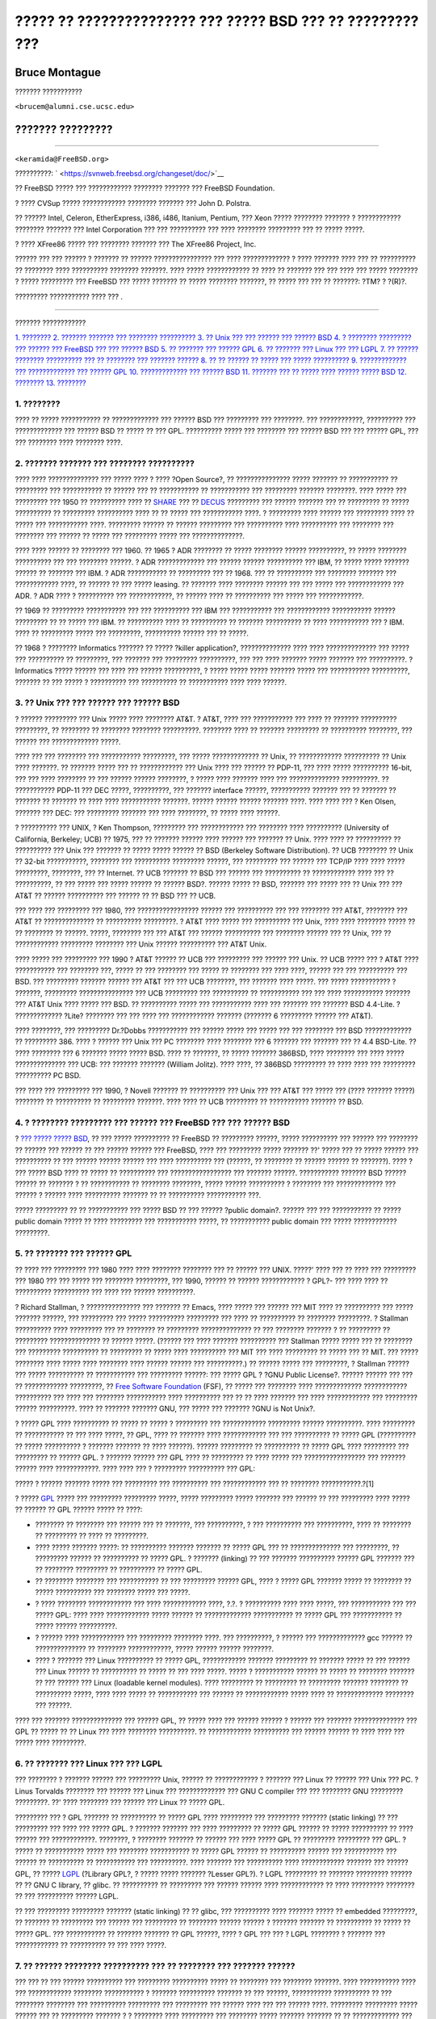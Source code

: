 ===========================================================
????? ?? ??????????????? ??? ????? BSD ??? ?? ????????? ???
===========================================================

.. raw:: html

   <div class="article" lang="el" lang="el">

.. raw:: html

   <div class="titlepage" xmlns="">

.. raw:: html

   <div>

.. raw:: html

   <div>

.. raw:: html

   </div>

.. raw:: html

   <div>

.. raw:: html

   <div class="authorgroup" xmlns="http://www.w3.org/1999/xhtml">

.. raw:: html

   <div class="author">

Bruce Montague
~~~~~~~~~~~~~~

??????? ???????????

.. raw:: html

   <div class="affiliation">

.. raw:: html

   <div class="address">

``<brucem@alumni.cse.ucsc.edu>``

.. raw:: html

   </div>

.. raw:: html

   </div>

.. raw:: html

   </div>

.. raw:: html

   <div class="author">

??????? ?????????
~~~~~~~~~~~~~~~~~

??????????

.. raw:: html

   <div class="affiliation">

.. raw:: html

   <div class="address">

``<keramida@FreeBSD.org>``

.. raw:: html

   </div>

.. raw:: html

   </div>

.. raw:: html

   </div>

.. raw:: html

   </div>

.. raw:: html

   </div>

.. raw:: html

   <div>

??????????: ` <https://svnweb.freebsd.org/changeset/doc/>`__

.. raw:: html

   </div>

.. raw:: html

   <div>

.. raw:: html

   <div class="legalnotice" xmlns="http://www.w3.org/1999/xhtml">

?? FreeBSD ????? ??? ???????????? ???????? ??????? ??? FreeBSD
Foundation.

? ???? CVSup ????? ???????????? ???????? ??????? ??? John D. Polstra.

?? ?????? Intel, Celeron, EtherExpress, i386, i486, Itanium, Pentium,
??? Xeon ????? ???????? ??????? ? ???????????? ???????? ??????? ???
Intel Corporation ??? ??? ?????????? ??? ???? ???????? ????????? ??? ??
????? ?????.

? ???? XFree86 ????? ??? ???????? ??????? ??? The XFree86 Project, Inc.

?????? ??? ??? ?????? ? ??????? ?? ?????? ???????????????? ??? ????
????????????? ? ???? ??????? ???? ??? ?? ?????????? ?? ???????? ????
?????????? ???????? ???????. ???? ????? ???????????? ?? ???? ?? ???????
??? ??? ???? ??? ????? ???????? ? ????? ????????? ??? FreeBSD ??? ?????
??????? ?? ????? ???????? ???????, ?? ????? ??? ??? ?? ???????: ?TM? ?
?(R)?.

.. raw:: html

   </div>

.. raw:: html

   </div>

.. raw:: html

   <div>

????????? ??????????? ???? ??? .

.. raw:: html

   </div>

.. raw:: html

   </div>

--------------

.. raw:: html

   </div>

.. raw:: html

   <div class="toc">

.. raw:: html

   <div class="toc-title">

??????? ????????????

.. raw:: html

   </div>

`1. ???????? <#intro>`__
`2. ??????? ??????? ??? ???????? ?????????? <#history>`__
`3. ?? Unix ??? ??? ?????? ??? ?????? BSD <#unix-license>`__
`4. ? ???????? ????????? ??? ?????? ??? FreeBSD ??? ??? ??????
BSD <#current-bsdl>`__
`5. ?? ??????? ??? ?????? GPL <#origins-gpl>`__
`6. ?? ??????? ??? Linux ??? ??? LGPL <#origins-lgpl>`__
`7. ?? ?????? ???????? ?????????? ??? ?? ???????? ??? ???????
?????? <#orphaning>`__
`8. ?? ?? ?????? ?? ????? ??? ????? ?????????? <#license-cannot>`__
`9. ????????????? ??? ????????????? ??? ?????? GPL <#gpl-advantages>`__
`10. ????????????? ??? ?????? BSD <#bsd-advantages>`__
`11. ??????? ??? ?? ????? ???? ?????? ????? BSD <#recommendations>`__
`12. ???????? <#conclusion>`__
`13. ???????? <#addenda>`__

.. raw:: html

   </div>

.. raw:: html

   <div class="sect1">

.. raw:: html

   <div class="titlepage" xmlns="">

.. raw:: html

   <div>

.. raw:: html

   <div>

1. ????????
-----------

.. raw:: html

   </div>

.. raw:: html

   </div>

.. raw:: html

   </div>

???? ?? ????? ??????????? ?? ????????????? ??? ?????? BSD ??? ?????????
??? ????????. ??? ????????????, ?????????? ??? ????????????? ??? ??????
BSD ?? ????? ?? ??? GPL. ?????????? ????? ??? ???????? ??? ?????? BSD
??? ??? ?????? GPL, ??? ??? ???????? ???? ???????? ????.

.. raw:: html

   </div>

.. raw:: html

   <div class="sect1">

.. raw:: html

   <div class="titlepage" xmlns="">

.. raw:: html

   <div>

.. raw:: html

   <div>

2. ??????? ??????? ??? ???????? ??????????
------------------------------------------

.. raw:: html

   </div>

.. raw:: html

   </div>

.. raw:: html

   </div>

???? ???? ?????????????? ??? ????? ???? ? ???? ?Open Source?, ??
??????????????? ????? ??????? ?? ??????????? ?? ????????? ???
??????????? ?? ?????? ??? ?? ??????????? ?? ??????????? ??? ?????????
??????? ????????. ???? ????? ??? ????????? ??? 1950 ?? ?????????? ????
?? `SHARE <http://www.share.org>`__ ??? ??
`DECUS <http://www.decus.org>`__ ????????? ??? ?????? ??????? ??? ??
????????? ?? ????? ?????????? ?? ????????? ?????????? ???? ?? ?? ?????
??? ??????????? ????. ? ????????? ???? ?????? ??? ????????? ???? ??
????? ??? ??????????? ????. ????????? ?????? ?? ?????? ????????? ???
?????????? ???? ?????????? ??? ???????? ??? ???????? ??? ?????? ?? ?????
??? ????????? ????? ??? ??????????????.

???? ???? ?????? ?? ???????? ??? 1960. ?? 1965 ? ADR ???????? ?? ?????
???????? ?????? ??????????, ?? ????? ???????? ?????????? ??? ???
???????? ??????. ? ADR ????????????? ??? ?????? ?????? ?????????? ???
IBM, ?? ????? ????? ??????? ?????? ?? ??????? ??? IBM. ? ADR ???????????
?? ????????? ??? ?? 1968. ??? ?? ?????????? ??? ???????? ??????? ???
???????????? ????, ?? ?????? ?? ??? ????? leasing. ?? ??????? ????
???????? ?????? ??? ??? ????? ??? ???????????? ??? ADR. ? ADR ???? ?
?????????? ??? ????????????, ?? ?????? ???? ?? ?????????? ??? ????? ???
????????????.

?? 1969 ?? ????????? ??????????? ??? ??? ?????????? ??? IBM ???
??????????? ??? ???????????? ??????????? ?????? ????????? ?? ?? ?????
??? IBM. ?? ?????????? ???? ?? ?????????? ?? ??????? ?????????? ?? ????
??????????? ??? ? IBM. ???? ?? ????????? ????? ??? ?????????, ??????????
?????? ??? ?? ?????.

?? 1968 ? ???????? Informatics ??????? ?? ????? ?killer application?,
?????????????? ???? ???? ?????????????? ??? ????? ??? ?????????? ??
?????????, ??? ??????? ??? ????????? ??????????, ??? ??? ???? ???????
????? ??????? ??? ??????????. ? Informatics ????? ?????? ??? ???? ???
?????? ??????????, ? ????? ????? ????? ??????? ????? ??? ???????????
??????????, ??????? ?? ??? ????? ? ?????????? ??? ?????????? ??
??????????? ???? ???? ??????.

.. raw:: html

   </div>

.. raw:: html

   <div class="sect1">

.. raw:: html

   <div class="titlepage" xmlns="">

.. raw:: html

   <div>

.. raw:: html

   <div>

3. ?? Unix ??? ??? ?????? ??? ?????? BSD
----------------------------------------

.. raw:: html

   </div>

.. raw:: html

   </div>

.. raw:: html

   </div>

? ?????? ????????? ??? Unix ????? ???? ???????? AT&T. ? AT&T, ???? ???
??????????? ??? ???? ?? ??????? ?????????? ?????????, ?? ???????? ??
???????? ???????? ??????????. ???????? ???? ?? ??????? ????????? ??
?????????? ????????, ??? ?????? ??? ????????????? ?????.

???? ??? ??? ???????? ??? ??????????? ?????????, ??? ????? ?????????????
?? Unix, ?? ???????????? ?????????? ?? Unix ???? ???????. ?? ???????
????? ??? ?? ???????????? ??? Unix ???? ??? ?????? ?? PDP-11, ??? ????
????? ?????????? 16-bit, ??? ??? ???? ???????? ?? ??? ?????? ??????
????????, ? ????? ???? ??????? ???? ??? ?????????????? ??????????. ??
??????????? PDP-11 ??? DEC ?????, ??????????, ??? ??????? interface
??????, ??????????? ??????? ??? ?? ??????? ?? ??????? ?? ??????? ?? ????
???? ??????????? ???????. ?????? ?????? ?????? ??????? ????. ???? ????
??? ? Ken Olsen, ??????? ??? DEC: ??? ????????? ??????? ??? ????
????????, ?? ????? ???? ??????.

? ?????????? ??? UNIX, ? Ken Thompson, ????????? ??? ???????????? ???
???????? ???? ?????????? (University of California, Berkeley; UCB) ??
1975, ??? ?? ??????? ?????? ???? ?????? ??? ??????? ?? Unix. ???? ????
?? ?????????? ?? ?????????? ??? Unix ??? ??????? ?? ????? ????? ??????
?? BSD (Berkeley Software Distribution). ?? UCB ???????? ?? Unix ??
32-bit ???????????, ???????? ??? ?????????? ????????? ??????, ???
????????? ??? ?????? ??? TCP/IP ???? ???? ????? ?????????, ????????, ???
?? Internet. ?? UCB ??????? ?? BSD ??? ?????? ??? ?????????? ??
???????????? ???? ??? ?? ??????????, ?? ??? ????? ??? ????? ?????? ??
?????? BSD?. ?????? ????? ?? BSD, ??????? ??? ????? ??? ?? Unix ??? ???
AT&T ?? ?????? ?????????? ??? ?????? ?? ?? BSD ??? ?? UCB.

??? ???? ??? ????????? ??? 1980, ??? ????????????????? ?????? ???
?????????? ??? ??? ???????? ??? AT&T, ???????? ??? AT&T ??
?????????????? ?? ?????????? ?????????. ? AT&T ???? ????? ??? ??????????
??? Unix, ???? ???? ???????? ????? ?? ?? ???????? ?? ??????. ?????,
???????? ??? ??? AT&T ??? ?????? ?????????? ??? ???????? ?????? ??? ??
Unix, ??? ?? ???????????? ????????? ???????? ??? Unix ?????? ??????????
??? AT&T Unix.

???? ????? ??? ????????? ??? 1990 ? AT&T ?????? ?? UCB ??? ????????? ???
?????? ??? Unix. ?? UCB ????? ??? ? AT&T ???? ??????????? ??? ????????
???, ????? ?? ??? ???????? ??? ????? ?? ???????? ??? ???? ????, ??????
??? ??? ?????????? ??? BSD. ??? ????????? ??????? ?????? ??? AT&T ???
??? UCB ????????, ??? ??????? ???? ?????. ??? ????? ??????????? ?
???????, ????????? ??????????????? ??? UCB ????????? ??? ?????????? ??
??????????? ??? ??? ???? ??????????? ??????? ??? AT&T Unix ???? ?????
??? BSD. ?? ?????????? ????? ??? ??????????? ???? ??? ??????? ???
??????? BSD 4.4-Lite. ? ????????????? ?Lite? ???????? ??? ??? ???? ???
???????????? ??????? (??????? 6 ????????? ?????? ??? AT&T).

???? ????????, ??? ????????? Dr.?Dobbs ??????????? ??? ?????? ????? ???
????? ??? ??? ???????? ??? BSD ????????????? ?? ????????? 386. ???? ?
?????? ??? Unix ??? PC ???????? ???? ???????? ??? 6 ??????? ??? ???????
??? ?? 4.4 BSD-Lite. ?? ???? ???????? ??? 6 ??????? ????? ????? BSD.
???? ?? ???????, ?? ????? ??????? 386BSD, ???? ???????? ??? ???? ?????
?????????????? ??? UCB: ??? ??????? ??????? (William Jolitz). ???? ????,
?? 386BSD ????????? ?? ???? ???? ??? ????????? ?????????? PC BSD.

??? ???? ??? ????????? ??? 1990, ? Novell ??????? ?? ?????????? ??? Unix
??? ??? AT&T ??? ????? ??? (???? ??????? ?????) ???????? ?? ??????????
?? ????????? ???????. ???? ???? ?? UCB ????????? ?? ??????????? ???????
?? BSD.

.. raw:: html

   </div>

.. raw:: html

   <div class="sect1">

.. raw:: html

   <div class="titlepage" xmlns="">

.. raw:: html

   <div>

.. raw:: html

   <div>

4. ? ???????? ????????? ??? ?????? ??? FreeBSD ??? ??? ?????? BSD
-----------------------------------------------------------------

.. raw:: html

   </div>

.. raw:: html

   </div>

.. raw:: html

   </div>

? `??? ????? ?????
BSD <http://www.opensource.org/licenses/bsd-license.php>`__, ?? ???
????? ?????????? ?? FreeBSD ?? ????????? ??????, ????? ?????????? ???
?????? ??? ???????? ?? ?????? ??? ?????? ?? ??? ?????? ?????? ???
FreeBSD, ???? ??? ????????? ????? ??????? ??' ????? ??? ?? ????? ??????
??? ?????????? ?? ??? ?????? ?????? ?????? ??? ???? ?????????? ???
(??????, ?? ???????? ?? ?????? ?????? ?? ???????). ???? ? ??? ????? BSD
???? ?? ????? ?? ?????????? ??? ????????????????? ??? ??????? ??????.
??????????? ??????? BSD ?????? ?????? ?? ??????? ? ?? ??????????? ??
???????? ????????, ????? ?????? ?????????? ? ???????? ??? ?????????????
??? ?????? ? ?????? ???? ?????????? ??????? ?? ?? ?????????? ???????????
???.

????? ????????? ?? ?? ??????????? ??? ????? BSD ?? ??? ?????? ?public
domain?. ?????? ??? ??? ??????????? ?? ????? public domain ????? ?? ????
????????? ??? ??????????? ?????, ?? ??????????? public domain ??? ?????
???????????? ?????????.

.. raw:: html

   </div>

.. raw:: html

   <div class="sect1">

.. raw:: html

   <div class="titlepage" xmlns="">

.. raw:: html

   <div>

.. raw:: html

   <div>

5. ?? ??????? ??? ?????? GPL
----------------------------

.. raw:: html

   </div>

.. raw:: html

   </div>

.. raw:: html

   </div>

?? ???? ??? ????????? ??? 1980 ???? ???? ???????? ???????? ??? ?? ??????
??? UNIX. ?????' ???? ??? ?? ???? ??? ????????? ??? 1980 ??? ??? ?????
??? ???????? ?????????, ??? 1990, ?????? ?? ?????? ???????????? ? GPL?-
??? ???? ???? ?? ?????????? ?????????? ??? ???? ??? ?????? ??????????.

? Richard Stallman, ? ??????????????? ??? ??????? ?? Emacs, ???? ?????
??? ?????? ??? MIT ???? ?? ?????????? ??? ????? ??????? ??????, ???
????????? ??? ????? ?????????? ????????? ??? ???? ?? ?????????? ??
???????? ?????????. ? Stallman ?????????? ???? ????????? ??? ?? ????????
?? ????????? ?????????????? ?? ??? ???????? ??????? ? ?? ????????? ??
????????? ?????????????? ?? ?????? ?????. (?????? ??? ???? ???????
?????????? ??? Stallman ????? ????? ??? ?? ???????? ??? ?????????
?????????? ?? ????????? ?? ????? ???? ?????????? ??? MIT ??? ????
????????? ?? ????? ??? ?? MIT. ??? ????? ???????? ???? ????? ????
???????? ???? ?????? ?????? ??? ??????????.) ?? ?????? ????? ???
?????????, ? Stallman ?????? ??? ????? ?????????? ?? ??????????? ???
????????? ??????: ??? ????? GPL ? ?GNU Public License?. ?????? ??????
??? ??? ?? ???????????? ?????????, ?? `Free Software
Foundation <http://www.fsf.org>`__ (FSF), ?? ????? ??? ???????? ????
????????????? ???????????? ?????????? ??? ???? ??? ???????? ???????????
???? ?????????? ??? ?? ?? ???? ??????? ??? ???? ???????????? ???
????????? ?????? ??????????. ???? ?? ??????? ??????? GNU, ??? ????? ???
??????? ?GNU is Not Unix?.

? ????? GPL ???? ?????????? ?? ????? ?? ????? ? ????????? ???
???????????? ????????? ?????? ??????????. ???? ????????? ?? ???????????
?? ??? ???? ?????, ?? GPL, ???? ?? ??????? ???? ???????????? ??? ???
?????????? ?? ????? GPL (?????????? ?? ????? ?????????? ? ???????
??????? ?? ???? ??????). ?????? ????????? ?? ?????????? ?? ????? GPL
???? ????????? ??? ????????? ?? ?????? GPL. ? ??????? ?????? ??? GPL
???? ?? ????????? ?? ???? ????? ??? ????????????????? ??? ??????? ??????
???? ????????????. ???? ???? ??? ? ????????? ?????????? ??? GPL:

????? ? ?????? ??????? ????? ??? ????????? ??? ?????????? ???
???????????? ??? ?? ???????? ???????????.?[1]

? ????? `GPL <http://www.opensource.org/licenses/gpl-license.php>`__
????? ??? ????????? ????????? ?????, ????? ????????? ????? ??????? ???
?????? ?? ??? ????????? ???? ????? ?? ?????? ?? GPL ?????? ????? ??
????:

.. raw:: html

   <div class="itemizedlist">

-  ???????? ?? ???????? ??? ?????? ??? ?? ???????, ??? ??????????, ? ???
   ?????????? ??? ??????????, ???? ?? ???????? ?? ????????? ?? ???? ??
   ?????????.

-  ???? ????? ??????? ?????: ?? ?????????? ??????? ??????? ?? ????? GPL
   ??? ?? ?????????????? ??? ?????????, ?? ????????? ?????? ??
   ?????????? ?? ????? GPL. ? ??????? (linking) ?? ??? ???????
   ?????????? ?????? GPL ??????? ??? ?? ???????? ????????? ?? ??????????
   ?? ????? GPL.

-  ?? ???????? ???????? ??? ??????????? ?? ??? ????????? ?????? GPL,
   ???? ? ????? GPL ??????? ????? ?? ???????? ?? ????? ?????????? ???
   ???????? ????? ??? ?????.

-  ? ???? ???????? ???????????? ??? ???? ???????????? ????, ?.?. ?
   ?????????? ???? ???? ?????, ??? ??????????? ??? ??? ????? GPL: ????
   ???? ???????????? ????? ?????? ?? ????????????? ??????????? ?? ?????
   GPL ??? ??????????? ?? ????? ?????? ??????????.

-  ? ?????? ???? ???????????? ??? ????????? ???????? ????. ???
   ??????????, ? ?????? ??? ????????????? gcc ?????? ?? ??????????????
   ?? ???????? ????????????, ????? ?????? ?????? ????????.

-  ???? ? ??????? ??? Linux ?????????? ?? ????? GPL, ????????????
   ??????? ????????? ?? ??????? ????? ?? ??? ?????? ??? Linux ?????? ??
   ?????????? ?? ????? ?? ??? ???? ?????. ????? ? ??????????? ?????? ??
   ????? ?? ???????? ??????? ?? ??? ?????? ??? Linux (loadable kernel
   modules). ???? ????????? ?? ????????? ?? ????????? ??????? ????????
   ?? ?????????? ?????, ???? ???? ????? ?? ??????????? ??? ?????? ??
   ???????????? ????? ???? ?? ????????????? ???????? ??? ??????.

.. raw:: html

   </div>

???? ??? ??????? ?????????????? ??? ?????? GPL, ?? ????? ???? ??? ??????
?????? ? ?????? ??? ??????? ?????????????? ??? GPL ?? ????? ?? ?? Linux
??? ???? ???????? ??????????. ?? ???????????? ?????????? ??? ??????
?????? ?? ???? ???? ??? ????? ???? ?????????.

.. raw:: html

   </div>

.. raw:: html

   <div class="sect1">

.. raw:: html

   <div class="titlepage" xmlns="">

.. raw:: html

   <div>

.. raw:: html

   <div>

6. ?? ??????? ??? Linux ??? ??? LGPL
------------------------------------

.. raw:: html

   </div>

.. raw:: html

   </div>

.. raw:: html

   </div>

??? ???????? ? ??????? ?????? ??? ????????? Unix, ?????? ?? ????????????
? ??????? ??? Linux ?? ?????? ??? Unix ??? PC. ? Linus Torvalds ????????
??? ?????? ??? Linux ??? ????????????? ??? GNU C compiler ??? ???
???????? GNU ????????? ?????????. ??' ???? ???????? ??? ?????? ??? Linux
?? ????? GPL.

????????? ??? ? GPL ??????? ?? ?????????? ?? ????? GPL ???? ?????????
??? ????????? ??????? (static linking) ?? ??? ????????? ??? ???? ???
????? GPL. ? ??????? ??????? ??? ???? ????????? ?? ????? GPL ?????? ??
????? ?????????? ?? ???? ?????? ??? ????????????. ????????, ? ????????
??????? ?? ?????? ??? ???? ????? GPL ?? ????????? ????????? ??? GPL. ?
????? ?? ??????????? ????? ??? ???????? ??????????? ?? ????? GPL ??????
?? ?????????? ?????? ??? ??????????? ??? ?????? ?? ?????????? ??
??????????? ??? ??????????. ???? ??????? ??? ?????????? ????
???????????? ??????? ??? ?????? GPL, ?? ?????
`LGPL <http://www.opensource.org/licenses/lgpl-license.php>`__ (?Library
GPL?, ? ????? ????? ??????? ?Lesser GPL?). ? LGPL ????????? ?? ???????
????????? ?????? ?? ?? GNU C library, ?? glibc. ?? ?????????? ??
????????? ??? ?????? ?????? ???? ???????????? ?? ???? ????????? ????????
?? ??? ?????????? ?????? LGPL.

?? ??? ????????? ????????? ??????? (static linking) ?? ?? glibc, ???
?????????? ???? ??????? ????? ?? embedded ?????????, ?? ??????? ??
????????? ??? ?????? ??? ????????? ?? ???????? ?????? ?????? ? ???????
??????? ?? ?????????? ?? ????? ?? ????? GPL. ??? ??????????? ?? ???????
??????? ?? GPL ??????, ???? ? GPL ??? ??? ? LGPL ???????? ? ??????? ???
???????????? ?? ?????????? ?? ??? ???? ?????.

.. raw:: html

   </div>

.. raw:: html

   <div class="sect1">

.. raw:: html

   <div class="titlepage" xmlns="">

.. raw:: html

   <div>

.. raw:: html

   <div>

7. ?? ?????? ???????? ?????????? ??? ?? ???????? ??? ??????? ??????
-------------------------------------------------------------------

.. raw:: html

   </div>

.. raw:: html

   </div>

.. raw:: html

   </div>

??? ??? ?? ??? ?????? ?????????? ??? ????????? ?????????? ????? ??
???????? ??? ???????? ???????. ???? ??????????? ???? ??? ????????????
???????? ??????????? ? ??????? ?????????? ??????? ?? ??? ??????,
??????????? ?????????? ?? ??? ???????? ???????? ??? ?????????? ?????????
??? ????????? ??? ?????? ???? ??? ??? ?????? ????. ????????? ?????????
????? ?????? ??? ?? ????????? ??????? ? ? ???????? ???? ????????? ???
???????? ????? ??????? ??????? ?? ?? ????????????? ??? ?????????? ???
?????????. ????? ???????? ?? ???????? ??? ?????? ? ?? ??????????? ???
??????????- ?????? ????? ?? ???? ??????? ??????- ?? ??????????? ??????
?? ?????? ?? ????? ????????? ??? ??????????? ????.

? ????? ?????????? GPL ????????? ?? ???????? ?? ???????? ??? ????????
????????????? ???????????? ???? ???????? ??? ??????? ?????? ????
???????????? ??? ?? ?????? ??????????? ???????????.

??? ????? ?????????? ????? BSD ????? ?? ??? ????? ???????? ?? ?????????
???? ???????????? ?? ???????? ?????????: ?? ? ?????? ???????? ??????????
?? ???????? ??? ?????????, ?????? ? ???????? ??? ????????? ??? ???? ??
????? ?? ???? ??? ?? ????????? ?? ?? ???????? ?? ???????? ?????. ???
????? ???????? ????????? ????? ???? ???? BSD ???????????? ???
??????????? ??? ??? ????? ????????? ????????, ???? ???? ? ???????? ????
???????????? ??? ????????? ??? ??? ??? ???? ???????? ? ??? ???
???????????? ????? ?????????. ? ?????????????? ??? ?????? ?????????,
???? ?????????? ???? ????????? ?????????? ?????????, ????? ??? ?????????
??? ??? ?????? ????????????? ??? ??????? ??????.

.. raw:: html

   </div>

.. raw:: html

   <div class="sect1">

.. raw:: html

   <div class="titlepage" xmlns="">

.. raw:: html

   <div>

.. raw:: html

   <div>

8. ?? ?? ?????? ?? ????? ??? ????? ??????????
---------------------------------------------

.. raw:: html

   </div>

.. raw:: html

   </div>

.. raw:: html

   </div>

????? ????? ?????????? ?? ?????? ?? ???????? ?? ?????????? ?????????????
???? ????????????. ? ?????????? ??? copyright ???? ???????????? ??????
?? ??????? ???? ????? ??? copyright ??????????? ??????. ? ????????? ???
BSD ?????? ??? ?? ???? ??? ????????? ??? ??? ?? ????? ???????????? ?????
? ???????? ??? ? ?????????? ???????? ??? ??????.

? GPL ?????????? ???? ??? ?????? ??? ??????. ?????' ???? ???????
??????????? ??? ????????? ??? ???? ??? ?????: ??? ???????? (? Mattel)
??????? ??? GPL copyright (cphack), ??????? ???? ??? ??? ???????
copyright, ???? ??? ?????????? ??? ??????? ?? ???? [2]. ?????????,
??????, ?? ?????? ?????, ?? ????????? ?? copyright ??? ?? ??????? ???
????????????? ???????????? ??? ???? ??? ????????? ?????. ??? ?????
???????? ?? ???? ?????? ?? ???????? ?? ????? ?? ??? ???? ?????????? ?
???? ??? ??????????? ?????????. ???????? ?????? ?????????? ??????? ?? ??
?? ?? ?????? ????????? ???? ?????? GPL.

??? ???? ???????? ?????????? ????? ? ??????? ??? Cygnus ??? ?? Red Hat.
? Cygnus ???? ??? ???????? ?????????, ? ????? ???? ???????? ??? ????????
??? ????????? ????????????? (compiler tools) ??? FSF. ? Cygnus ????????
?? ?? ????? ???? ?????? ???? ????????? ??? ??????? ??????????? ???
????????? GNU: ????????? ??????? ?????????? ??? ???? ?? ????????, ?????
????????? ?? ????????? ??? ????? 50 ??????????????? ??? ?? ??????? ???
?????? ????????? ??? ?????????, ???????????? ??? ?????????? ??? ???????
??? ???????? ?? ????. ???? ???? ??? ? Donald Rosenberg: ??? ?????? ???
????????????? ???????? ?????????? ?? ????? GPL... ???? ?? ?? ??????
?????? ??? ??????? ????? ?? ????? ?? ???? ??? ???? ?????? ??????? ???
???????? ?????? ??? ?????? ? ???? ?????? ?????? ?? ?? ????? ??? ???????
??? ???? ???????? ????????????????[3].

.. raw:: html

   </div>

.. raw:: html

   <div class="sect1">

.. raw:: html

   <div class="titlepage" xmlns="">

.. raw:: html

   <div>

.. raw:: html

   <div>

9. ????????????? ??? ????????????? ??? ?????? GPL
-------------------------------------------------

.. raw:: html

   </div>

.. raw:: html

   </div>

.. raw:: html

   </div>

???? ??? ???? ??? ????????????? ?????? ??? ?? ?????????????? ?????? ???
????? GPL ????? ?????? ?????????? ?? ????? ??????? ???? ?????????????
GCC ? ?? ??? ??????????. ???? ????? ???? ??????? ???? ???????? ??
??????????? ???????????? ? ???????? ????????????, ?? ???????????? ????
???? ?????? ?????????? ?????? ?? ???????? ??????? ??????, ? ???? ?????
???? ????? ? ?????????? ?? ?????????????? ??? ?????? ?? ?????????? ???
?????????? ?????????????.

? ????? GPL ????? ????????? ??? ??? ??? ?????? ????????? ?? ??????
?????? CD-ROM ?? ??? ?????????? ???? ?????? ? ??????? ???????? ?????,
????? ??????????? ??? ???????? ????? ????????? ???????. ????? ??????
????????? ??? ??????? ??? ????????? ?? ?????? ?????????? ??????????
???????? ?????? ???????? ??????????? ? ??????????? ??? ?? ???????? ??
????? GPL.

??? ??????? ??? ???????? ???????????? ?????????? ??? GPL ????? ?
????????? ??? ??? ???????? ?? ??????? ?????????, ?? ????? ??
???????????? ??? ?????????? ????????? ??????????. ??????? ????? ? GPL
?????? ?? ????????? ???? ???? ?? ??????????? ??????????, ??? ??
?????????????? ?? ????? ?? ?????? ??? ?????? ??????????? ???????,
?????????????? ?? ?? ???? ??? ????? ?? ???????????? ????????.

? ????? GPL ?????? ?? ????? ???? ????????? ???????? ??? ?????? ????? ??
?????????????????? ??? ???? ?????????? ??? ?? ?????? ?????? ??? ????.
??? ??????????, ? GPL ?????? ?? ????? ??????? ??? ?????? ???? ???????
??? ????????? ?? ??????? ??? ???????? ?? ???? ??? ???? ??? ??????? ???,
? ?????? ?? ????? ??????? ??? ?????? ???? ??????????? ??? ????? ??
??????????? ?? ??? ???????? ?? ???? ??? ????????? ??? ????.

??? ????? ?????????? ?? ????????? ?? ??????? ????????? ??????????? ???
?? ?????????? ?????? ??? ????? ???? ? ?????? ??? ????? ???????? ?? ???
???????? ??? ???????, ? GPL ??? ????? ???? ???? ??????? ??????, ??????
?????????? ?? ????? ????????? ??????????? ????? ??? ????????. ???? ? GPL
??????? ??? ?????? ??? ???????????? ??? ??????? ?? ??????????? ?? ????
??? ????????????? ???? ?? ??????? GPL. ? ?????? ??? ????? ??? GPL ?????
?? ?? ?????? ?? ??????? ?????? ???????? ???????? ?? GPL ??????. (????? ?
??????????? ??? ?????? ??? ???? ??? ????????? Linux, ?????? ??
???????????? ??? ????? ??? ????????????? ??????? ??????? ?? ??? GPL
?????? ??? Linux, ???? ?????????? ?? ??? ???????? API.)

? GPL ????????? ?? ?????? ???? ??????????????? ?? ???????????? ?? ???
??????? ???????????? ?????? ????????????, ?? ????????? ???????????? ???
??????? ??? ??? ??????? ?????????? ????? ??? ????????????. ???? ???
????? ?????????? ??????? ???? ??? ????? ?????? ????????? ??? ???????, ??
????? ?????? ?? ????? ??????? ?? ?????? ???????? ?????????? ???
?????????? ?? ???????? ????????? ?????????? ? ??????????? ? ??????????
?? ????????? ??????????? ?? legacy ??????? ??? ?????????? ??????,
????????? ?? ??? ????? GPL. ??? ??????????, ?? real-time ??? ?? embedded
????????? ????????????? ??????? ??????? ???? ?????, ????? ? GPL ??? ?
LGPL ????????? ?????? ???????? ??? ????????? ?? ??????
?????????????????? ?? ???? ?? ????.

? ????? GPL ????? ??? ?????????? ?? ??????????? ? ???????? ???
??????????, ?????????? ??? ?? ?????? ??? ????? ?????? ????????????, ??
??? ?????? ??????? ??? ?????????. ???? ???????????? ?? ????? ??? ????
????????? ??? ???? ???????????????, ???? ?????? ?? ???? ??? ????????
???????? ?????? ??? ????? ?? ????? ?????? ??? ??? ??? ??????
????????????? ??? ??????.

? GPL ???? ??????????, ??????, ?? ????? ?? ????????? ?? ???????????? ???
??????? ??? ?? ?? ?????? ?? ???????? ?? ???????? ????????. ?????? ?????
???? ????????? ??? ??? ?? ????????? ?????? ???? ??????????? ????????
???????????? ??? ?? ?????????? ??? ???????? ??????, ??? ????? ???????
?????? ??????? ??? ???? ????? ??? ???? ??? ??? ????????? ????????. ? GPL
???? ?????????? ???? ??? ???? ?? ???? ?? ????? ???????? ???????? ??
???????????????.

.. raw:: html

   </div>

.. raw:: html

   <div class="sect1">

.. raw:: html

   <div class="titlepage" xmlns="">

.. raw:: html

   <div>

.. raw:: html

   <div>

10. ????????????? ??? ?????? BSD
--------------------------------

.. raw:: html

   </div>

.. raw:: html

   </div>

.. raw:: html

   </div>

? ????? BSD ????? ???? ???? ??????? ??? ?????????? ? ???? ????, ????
???? ????? ?????? ???????? ??? ??????????? ??? ?????????? ????????? ??
?????:

.. raw:: html

   <div class="itemizedlist">

-  ???? ???? ????? ? ???????? ??????

-  ?? ????????? ?? ??????????? ?? ????? ??????

-  ????????? ?? ???????????? ?? ?????????, ????? ??? ??
   ?????????????????? ?? ?????? ???????????? ?? ???? ????? ?????? ???
   ???????? ?????? ??????????

.. raw:: html

   </div>

???? ?? ????????? ?????????????? ????? ???? ????? ?????? ??? ?????? ???
??? ????????? ????. ??????? ?????????? ????? ? ??????? ?????? ??? Apache
project:

?????? ??? ?????? ? ????? ????? ??????? ??? ??? ???????? ???? ???????
?????? ??? ?????????? ?? ?????? ???????? ??? ??? ????????? ????
?????????? ?????? ??????. ????? ????? ???? ??? ???? ?????? ??? ????
??????? ????????? ??? ?????? ????? ??? ?? apache group. ?????? ??? ????
??????? ?? ????????? ?? HTTP ??? ?? ????? ??? ??????? ?? ????? ?????
???????? ??? ?????, ??? ?? ?? ??? ???????? ??????? ?? ? Microsoft ? ?
Netscape ??????????? ?? ???? ??? ?????? HTTP ?? ???? ???? ????????, ??
???? ????????? ????? ??????????? ?? ????? ??? ??? ????? ????? ???
HTTP... ???? ???????? ??? ????? ??????????? ???????? ??? ?? ???? ??? ??
???????????? ??? ?????????????? ??? ???? ??????, ??? ?? ???????? ????
????????????? ??? ????????? ??????????? ?????????????? ?????? ??? ????
???. ????? ??? ?????? ??? ?????? ?? ???? ???? ?? ??? ????????? ??
???????? ???????.?

?? ??????????????? ??????? ?? ????????? ??? ????? BSD ?????? ???? ??????
?? ??????????? ?? ??? ??????, ??? ?? ?????? ???? ??? ?????????? ??????,
????? ?? ??????????? ?? ????????? ?????? ????????. ????????, ???? ??????
?? ????????????? ?? ?????? ?????????? ?? ??? ???????????? ???????, ?
?????? ??? ????? ?? ?????? ??? ???????? ??? ??????????, ? ???? ???
?????????? ?? ?????? ??? ??? ??????? ??? ?????????? ??? ?????? ?????? ??
??? ??????? (???? ?.?. ?? ??????????? ?? ????????????? ??????),
????????? ??? ????? GPL ?????? ????????? ???? ?????? ?? ???? ??????
??????????? ?????? ??? ????????? ???? ????????? ???? ??? ?? ?? ?????????
?? ?????????? ?????????? ??? ?? ???????? ? ?? ??????? ?????? ???
?????????. ?? ?????? ?? ?????????? ???? ???????????? ??? ?? ???
?????????, ???? ? GPL ????? ????????? ????????? ?? ???????.

??? ????? ????? BSD ??? ????? ???? ??? ????. ??? ??? ??? ??? ??????
????????? ??????? ?? ??? ?????? BSD ?????: ?????? ?? ??????? ????
???????????? ??? ?? ??????? ?? ??????? ???;?. ???? ?????????????? ?
????? BSD ????? ??????? ????? ???????????? ?? ????????????. ?? ??? ????
???????? ????????? ?? ??????????? ?? ?????? ????? ??? ????? ?? ?????
????????? ??????? ??????????? ????????, ???? ?? ????? ????????? ???????,
?? ???????? ??????????, ?? ???????? ??? ????? ???????? ?? ????? ???
????????? ??? ??????????. ??????? ???? ?? ???????????? ???? ???? ????
???????? ???? ?????????????? BSD ?????????, ?????????? ??? ???????????
??? ??????. ???? ???? ???????? ?????? ?? ???????? ??? ??????? ??????
???????????, ?? ????? ?????? ?? ????????? ? ????, ??? ?????????? ????
???? ???????????? ???? ?????????? ???????? ??? ????????????? ??? ??????.
??? ??? ??????? ??? ?????? ??????? ?? ?? ?????? ???? ?? ?????????????
???? ???? ??????? ??????, ???? ??? ?????????? ?????? ?? ????? ? ?????.
??? ????? BSD ?????, ??????????, ??? ????? ?????????? ??? ????????? ???
?????????? ??????? ????????????, ?? ?? ???????? ?????? ?????? ??? ????
????? ?????? ?????????????.

? ??? ?????????? ?????? ??? GPL ????? ? ?????????? ???? ??????? ???
?????????????? ?????????? ????????? ??????????, ?????????? ??
???????????? ?? ????? ? ?? ?????????? ?? ???????? ? ??????? ??????,
????? ?????????? ??????. ??? ????? BSD, ?? ????????? ?? ad-hoc ??????
??? ??????????????? ??????????, ?????? ?? ??????? ??? ???? ????? ?????
?? ??????????? ?? ?????????? ??????? ??? ?????????? ?????????
????????????.

.. raw:: html

   </div>

.. raw:: html

   <div class="sect1">

.. raw:: html

   <div class="titlepage" xmlns="">

.. raw:: html

   <div>

.. raw:: html

   <div>

11. ??????? ??? ?? ????? ???? ?????? ????? BSD
----------------------------------------------

.. raw:: html

   </div>

.. raw:: html

   </div>

.. raw:: html

   </div>

.. raw:: html

   <div class="itemizedlist">

-  ? ????? BSD ????? ??????????? ??? ?? ???????? ???????????
   ????????????? ???? ??? ?? ??????? ?? ??????????????? ?? ?????? ?????
   ?????????, ??????????????? ?? ?????? ??? ?????????? ??? ????. ??'
   ???? ?????? ?? ?????????? ??? ????????????? ?????????? ????, ???? ?
   NSF, ONR ??? DARPA, ?? ??????????? ?? ????? ???? ?????? ????? BSD.
   ??? ?????? ????? ????? ??????? ???? ??? ?? ????? ?????? ????
   ??????????? ?????, ??? ??? ??? ?? ???????????, ?? ???????? ??? ??
   ????? ??? ???????????????. ?? ???????????? ?????????? ?? ??????
   ?????? ?? ??????????? ?? ????? ???????? ???????? ??? ????????
   ??????????, ?? ????? ???????????? ?? ???? ????????? ??????? ?????????
   ??? ??????? ???????.

-  ? ???????? ??? ??????????? ?????? ?? ????????????? ?? ?????? ??? ??
   ?????????? ??? ????????? ??? ?????????? ?? ??????????? ??????. ????
   ???? ????? ???????, ? ????????????? ???? ??????????? ???????? ??
   ?????? ?? ??????? ?? ????????????? ??? ????????????? ?? ???? ???
   ????? ??? ????????? ??? ??? ???????? ????? ??? ??????????????- ????
   ?? ?????? ????? BSD.

-  ?? ?????? ??????????? ??? ????? ????? BSD ??? ?? ????????????
   ?????????? ??? ??? ????????????? ??? ??? ?? ??????? ??????? ???
   ?????????? ?????????? ??? ???? ?? ???? ??????? ???? ???????????
   ??????????????? ????????????, ??? ??? ??? ??????? ??????????????
   ????? ? ??? ????? ????????? ?? ????????. ? ????? ???? ???????? ????
   ?????? ??? ??????? ????? ?? ???????????? ????? ??????????? ??
   ????????? ???, ?? ????? ??????, ?????????? ???????? ???? ???????????
   ?? ???????????? ??? ??????? ???? ??? ????????? ?????? ???
   ????????????? ??????????.

-  ?? ????????? ????? ????????? ????? ??? ? ?????????? de facto ????????
   ????? ??? ???? ??????? ????????. ??? ????? ????? BSD ?????? ??
   ???????????? ????? ?? ?????? ?????, ?????? ???? ??? ???????? ???? ??
   ??????????? ?? ?????? ??? ????????? ???? ??????????. ? ????? ?????
   ????????? ??? ??????? ??????? ?? ??? ?? ??????? ?????????? ?????, ???
   ??? ???? ?????? ? ???????? ???? ????????? ?? ?? ???????????? ???????
   ??????????? ??? ?? ???? ??? ?????? ?? ??? ????? ???? ???????? ???
   ??????? ??? ??????????. ??????? ????? ?????? ?? ?????? ??? ???? ????
   ??? ?????????? de facto ???????? ??? ?????? ???? ?????, ???? ? GPL,
   ?????? ???? ??????? ????? ?? ????????????? ? ?? ????? ??????? ???????
   ?? ????????????. ? GPL ???? ?????????? ????? ?????? ?????????? ????
   ???????? ???? ????????, ?????? ?????????? ?? ?????????? ????
   ????????????? ??????? ?? ??? ???? ???????????, ???????? ??????????
   ??? ???????? ????????. ? ????? ???? ??????? GPL ????????????
   ??????????, ??? ??? ????, ??? ????? ??? ?????????? ??? ???????
   ????????? ??????? ?? ??? ???????? ????? ???? ??????????. ???
   ?????????? ??????? ??????? ??????? ?? ?? '????? ?? ?????????? ???????
   ?????? ?????????? ? ?? ??????? ??? ?????????? ????? ???????? ??? ??
   ????????? ??????.

-  ???? ????????? ????????????? ?? ?????????? ?????? ???????, ?? ?????
   ?????? ?? ????? ? ???? ??? ?? ???????? ???????? ???? ????? ?????????,
   ?????? ?? ????? ??????????? ?? ??? ????? GPL. ?????????? ??? ???
   ????? ??? ?? ??????????????, ???? ??????? ?????? ?? ??????? ????
   ?????? ?????? ????? ??? ???????????? ??????? ??? ????????????
   ??????????? ??? ????? ?? ??? ????? ?????????? ?? ????????????
   ???????. ?? ???? ??? ????????? ??????? ? ????? GPL ????? ???????
   ?????? ??????????.

-  ?? ??????? ?????????, ???? ?????? ???????????? ??? Open Source
   ?????????, ????? ???? ?? ????????? ??? ?? ??????????????? ?????????
   ?? Open Source ????????? ?????? ????????? ????????? ???? ??????????
   ???? ??????? ????????. ??????? ????????? ??????????? ???? ??????,
   ????????? ?? ???? ??? ???????? ??? ????????? ???? ??????????, ??????
   ???? ?? ??????? ????????? ??? ????? ??????????? ???????? ??? ??? ????
   ??? ????????. ? ??? ???? ?????, ??????, ??? ????? ??? ????????? ?
   ???????? ??? ????????? ???? ??????????, ?? ????? ?????????? ???
   ?????????? ??????????? ??????? ??? ??? ???????? ???? ??? ????????
   ?????? ?? ????? ?????. ???? ?????? ?? ??? ????? ????????? ???
   ???????? ???? ?????????? ???? ???????????? ??? ?? ?????????? ?? ????
   Open Source ????? ? ???? ??? ????????? ?????? ??? ?????????? ????. ?
   ???????? ??? ???? ?????? ????? ?? ???? ??? ????? ??? ?????????? ???
   ????????? ????? ????????????, ? ????? ??? ???? ?????? ?????? ?????? ?
   ???????????.

-  ?? ?????? ?????????, ?? ???? ?? ????? ????? ?????? ?? ??????? ??????
   ??? ?????????? ?????? ?? ??????????????? ?????? ????? ????? BSD.
   ?????????? ??? ?? ??????? ??? ????? ??? ???????????? ??????, ???? ??
   ????????? ?????? ?? ???????? ??????????? ??? ?????????? ?? ????????
   ??? ???? Open Source ???? ??? ??? ??????? ??????????, ?????? ???? ?
   ?????? ???? ????? ? ?????????? ?? ????? ????????? ?? ?? ????????
   ?????? ??? ?????????? ??????. ?? ?????? ????? BSD ?????????? ????
   ???? ?? ????? ??? ?????? ?? ????.

-  ?? ?? ????????????? ?????????? ?? '????? ?? ??????????? ?? ???? Open
   Source ????? ????? ??????? ???? ??????. ?? ?????? ????? BSD ?????
   ???????? ??? ???????? ???????????, ?????? ???????? ??? ???????? ??
   ?????????? ?? ?? ????? ??? ??????. ????? ????? ???? ???? ?? ???
   ????????? ?? ?? ????????????? ??????????. ?? ???????? ?? ??? ?????
   BSD ??????, ? ????? GPL ?????? ?? ????? ???? ??????????? ??? ???? ??
   ?????????????? ??????????? ??? ?????????????????? ???? ?????????????
   ?????. ?? ?????? ???? ???? ? ???????? ??? ????? ?????? ?? ????????
   ????? ???????, ? ???????? ??? ?????? BSD ?? ???????? ?? ??? ????? GPL
   ?????? ?? ????? ????????? ???????????.

.. raw:: html

   </div>

.. raw:: html

   </div>

.. raw:: html

   <div class="sect1">

.. raw:: html

   <div class="titlepage" xmlns="">

.. raw:: html

   <div>

.. raw:: html

   <div>

12. ????????
------------

.. raw:: html

   </div>

.. raw:: html

   </div>

.. raw:: html

   </div>

?? ???????? ?? ??? ????? GPL, ? ????? ???? ?????????? ??? ?? ?????????
?? ???? ????? ??? ???????? ????? ??? ??????????, ?? ?????? ????? BSD
????? ???? ????? ?????????? ??? ????? ??? ??????????? ?????????? ?????
??? ??????????. ???? ?? ????????? ?? ????? BSD ?????? ?? ?????????? Open
Source ? ?? ??????????? ?? ????????? ??????, ???????????? ??? ???????
???? ??????? ??? ?????????? ??? ? ??????? ?????????. ?? ???? ?????, ??
?????? ????? BSD ?? ??????????? ?????? ?????????? ??? ?????? ? ???? ??
???????? ??? ????????? ???? ????????????.

?? ??? ????????? ??????????? ???? ?????? ????? BSD ????? ??? ???
???????? ??????????? ???????? ?????, ???? ?? ?????? GPL ??? LGPL, ?????
????????? ????? ??????????????? ??? ??? ????????? ?? ??????????
??????????? ??? ?? ????? ???? ??? ?????????? ??? ??? ???????? ???
??????, ???? ?? ????????? ?? ? ??????? ??? ??????? ???? ??????????
?????? ?????.

.. raw:: html

   </div>

.. raw:: html

   <div class="sect1">

.. raw:: html

   <div class="titlepage" xmlns="">

.. raw:: html

   <div>

.. raw:: html

   <div>

13. ????????
------------

.. raw:: html

   </div>

.. raw:: html

   </div>

.. raw:: html

   </div>

.. code:: programlisting

    [1] http://www.gnu.org/licenses/gpl.html

    [2] http://archives.cnn.com/2000/TECH/computing/03/28/cyberpatrol.mirrors/

    [3] Open Source: the Unauthorized White Papers, Donald K. Rosenberg, IDG Books,
        2000. Quotes are from page 114, ``Effects of the GNU GPL''.

    [4] ?? ????? ?What License to Use?? ???
        http://www.oreilly.com/catalog/opensources/book/brian.html

    ???? ?? ????? ????? ??? ????????? ?????? ???? ????????????
    ???????? ??? ?????????, ? ????? ????? ????????? ??? ?????????:
    http://alumni.cse.ucsc.edu/~brucem/open_source_license.htm

.. raw:: html

   </div>

.. raw:: html

   </div>
